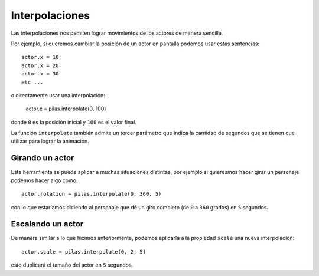 Interpolaciones
===============

Las interpolaciones nos pemiten lograr movimientos
de los actores de manera sencilla.

Por ejemplo, si queremos cambiar la posición
de un actor en pantalla podemos usar estas
sentencias::

    actor.x = 10
    actor.x = 20
    actor.x = 30
    etc ...

o directamente usar una interpolación:

    actor.x = pilas.interpolate(0, 100)

donde ``0`` es la posición inicial y ``100`` es el
valor final.

La función ``interpolate`` también admite un tercer
parámetro que indica la cantidad de segundos que
se tienen que utilizar para lograr la animación.


Girando un actor
----------------

Esta herramienta se puede aplicar a muchas situaciones distintas, por
ejemplo si quieresmos hacer girar un personaje
podemos hacer algo como::

    actor.rotation = pilas.interpolate(0, 360, 5)

con lo que estaríamos diciendo al personaje que dé un
giro completo (de ``0`` a ``360`` grados) en ``5`` segundos.


Escalando un actor
------------------

De manera similar a lo que hicimos anteriormente, podemos
aplicarla a la propiedad ``scale`` una nueva
interpolación::

    actor.scale = pilas.interpolate(0, 2, 5)

esto duplicará el tamaño del actor en ``5`` segundos.
